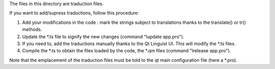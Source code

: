 The files in this directory are traduction files. 

If you want to add/supress traductions, follow this procedure:

1. Add your modifications in the code : mark the strings subject to
   translations thanks to the translate() or tr() methods.
2. Update the \*.ts file to signify the new changes (command "lupdate app.pro").
3. If you need to, add the traductions manually thanks to the Qt Linguist UI.
   This will modify the \*.ts files.
4. Compile the \*.ts to obtain the files loaded by the code, the \*.qm files
   (command "lrelease app.pro").

Note that the emplacement of the traduction files must be told to the qt main 
configuration file (here a \*.pro).
